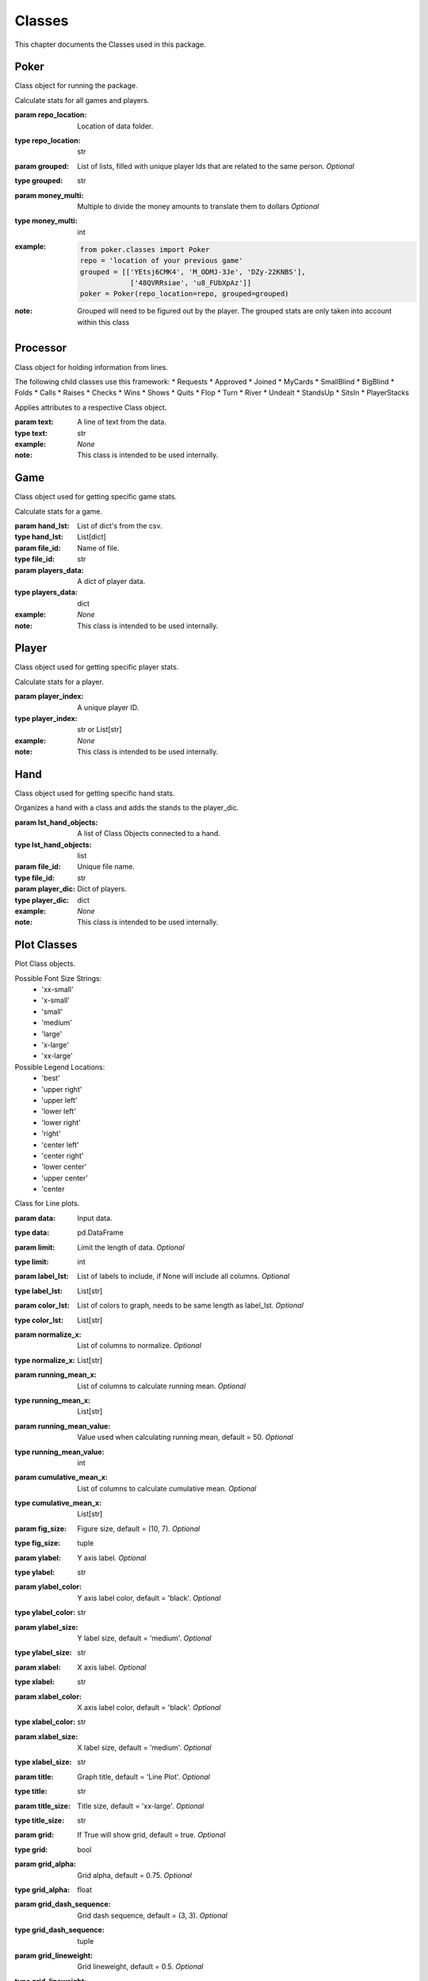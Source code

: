 .. _Classes:

Classes
*******
.. meta::
   :description: Landing page for poker-now-analysis.
   :keywords: Poker, Python, Analysis, Texas Hold'em

This chapter documents the Classes used in this package.

.. _Poker:

Poker
-----
Class object for running the package.

.. :currentmodule:: classes

.. class:: Poker(repo_location, grouped, money_multi):

    Calculate stats for all games and players.

    :param repo_location: Location of data folder.
    :type repo_location: str
    :param grouped: List of lists, filled with unique player Ids that are related to the same person. *Optional*
    :type grouped: str
    :param money_multi: Multiple to divide the money amounts to translate them to dollars *Optional*
    :type money_multi: int
    :example:
        .. code-block:: python

            from poker.classes import Poker
            repo = 'location of your previous game'
            grouped = [['YEtsj6CMK4', 'M_ODMJ-3Je', 'DZy-22KNBS'],
                        ['48QVRRsiae', 'u8_FUbXpAz']]
            poker = Poker(repo_location=repo, grouped=grouped)
    :note: Grouped will need to be figured out by the player.
        The grouped stats are only taken into account within this class

.. autosummary::
    poker.classes.Poker.files
    poker.classes.Poker.matches
    poker.classes.Poker.players_money_overview
    poker.classes.Poker.card_distribution
    poker.classes.Poker.winning_hand_distribution
    poker.classes.Poker.players_history

.. _Processor:

Processor
---------
Class object for holding information from lines.

The following child classes use this framework:
* Requests
* Approved
* Joined
* MyCards
* SmallBlind
* BigBlind
* Folds
* Calls
* Raises
* Checks
* Wins
* Shows
* Quits
* Flop
* Turn
* River
* Undealt
* StandsUp
* SitsIn
* PlayerStacks

.. :currentmodule:: processor

.. class:: LineAttributes:

    Applies attributes to a respective Class object.

    :param text: A line of text from the data.
    :type text: str
    :example: *None*
    :note: This class is intended to be used internally.

.. autosummary::
    poker.processor.LineAttributes.text
    poker.processor.LineAttributes.player_name
    poker.processor.LineAttributes.player_index
    poker.processor.LineAttributes.stack
    poker.processor.LineAttributes.position
    poker.processor.LineAttributes.winning_hand
    poker.processor.LineAttributes.cards
    poker.processor.LineAttributes.current_round
    poker.processor.LineAttributes.pot_size
    poker.processor.LineAttributes.remaining_players
    poker.processor.LineAttributes.action_from_player
    poker.processor.LineAttributes.action_amount
    poker.processor.LineAttributes.all_in
    poker.processor.LineAttributes.game_id
    poker.processor.LineAttributes.chips
    poker.processor.LineAttributes.winner
    poker.processor.LineAttributes.win_stack
    poker.processor.LineAttributes.time
    poker.processor.LineAttributes.previous_time
    poker.processor.LineAttributes.starting_chips
    poker.processor.LineAttributes.current_chips

.. _Game:

Game
----
Class object used for getting specific game stats.

.. :currentmodule:: classes

.. class:: Game(hand_lst, file_id, players_data):

    Calculate stats for a game.

    :param hand_lst: List of dict's from the csv.
    :type hand_lst: List[dict]
    :param file_id: Name of file.
    :type file_id: str
    :param players_data: A dict of player data.
    :type players_data: dict
    :example: *None*
    :note: This class is intended to be used internally.

.. autosummary::
    poker.classes.Game.file_name
    poker.classes.Game.hands_lst
    poker.classes.Game.card_distribution
    poker.classes.Game.winning_hand_distribution
    poker.classes.Game.players_data
    poker.classes.Game.game_stats

.. _Player:

Player
------
Class object used for getting specific player stats.

.. :currentmodule:: classes

.. class:: Player(player_index, hands):

    Calculate stats for a player.

    :param player_index: A unique player ID.
    :type player_index: str or List[str]
    :example: *None*
    :note: This class is intended to be used internally.

.. autosummary::
    poker.classes.Player.win_percent
    poker.classes.Player.win_count
    poker.classes.Player.largest_win
    poker.classes.Player.largest_loss
    poker.classes.Player.hand_count
    poker.classes.Player.all_in
    poker.classes.Player.player_index
    poker.classes.Player.player_name
    poker.classes.Player.player_money_info
    poker.classes.Player.hand_dic
    poker.classes.Player.card_dic
    poker.classes.Player.line_dic
    poker.classes.Player.moves_dic
    poker.classes.Player.merged_moves

.. _Hand:

Hand
----
Class object used for getting specific hand stats.

.. :currentmodule:: base

.. class:: Hand(hand):

    Organizes a hand with a class and adds the stands to the player_dic.

    :param lst_hand_objects: A list of Class Objects connected to a hand.
    :type lst_hand_objects: list
    :param file_id: Unique file name.
    :type file_id: str
    :param player_dic: Dict of players.
    :type player_dic: dict
    :example: *None*
    :note: This class is intended to be used internally.

.. autosummary::
    poker.classes.Hand.parsed_hand
    poker.classes.Hand.small_blind
    poker.classes.Hand.big_blind
    poker.classes.Hand.winner
    poker.classes.Hand.starting_players
    poker.classes.Hand.starting_players_chips
    poker.classes.Hand.flop_cards
    poker.classes.Hand.turn_card
    poker.classes.Hand.river_card
    poker.classes.Hand.my_cards
    poker.classes.Hand.chips_on_board
    poker.classes.Hand.gini_coef
    poker.classes.Hand.pot_size_lst
    poker.classes.Hand.players
    poker.classes.Hand.start_time
    poker.classes.Hand.end_time
    poker.classes.Hand.win_stack
    poker.classes.Hand.bet_lst

.. _Plot:

Plot Classes
------------
Plot Class objects.

Possible Font Size Strings:
    * 'xx-small'
    * 'x-small'
    * 'small'
    * 'medium'
    * 'large'
    * 'x-large'
    * 'xx-large'

Possible Legend Locations:
    * 'best'
    * 'upper right'
    * 'upper left'
    * 'lower left'
    * 'lower right'
    * 'right'
    * 'center left'
    * 'center right'
    * 'lower center'
    * 'upper center'
    * 'center

.. :currentmodule:: plot

.. class:: Line(data):

    Class for Line plots.

    :param data: Input data.
    :type data: pd.DataFrame
    :param limit: Limit the length of data. *Optional*
    :type limit: int
    :param label_lst: List of labels to include, if None will include all columns. *Optional*
    :type label_lst: List[str]
    :param color_lst: List of colors to graph, needs to be same length as label_lst. *Optional*
    :type color_lst: List[str]
    :param normalize_x: List of columns to normalize. *Optional*
    :type normalize_x: List[str]
    :param running_mean_x: List of columns to calculate running mean. *Optional*
    :type running_mean_x: List[str]
    :param running_mean_value: Value used when calculating running mean, default = 50. *Optional*
    :type running_mean_value: int
    :param cumulative_mean_x: List of columns to calculate cumulative mean. *Optional*
    :type cumulative_mean_x: List[str]
    :param fig_size: Figure size, default = (10, 7). *Optional*
    :type fig_size: tuple
    :param ylabel: Y axis label. *Optional*
    :type ylabel: str
    :param ylabel_color: Y axis label color, default = 'black'. *Optional*
    :type ylabel_color: str
    :param ylabel_size: Y label size, default = 'medium'. *Optional*
    :type ylabel_size: str
    :param xlabel: X axis label. *Optional*
    :type xlabel: str
    :param xlabel_color: X axis label color, default = 'black'. *Optional*
    :type xlabel_color: str
    :param xlabel_size: X label size, default = 'medium'. *Optional*
    :type xlabel_size: str
    :param title: Graph title, default = 'Line Plot'. *Optional*
    :type title: str
    :param title_size: Title size, default = 'xx-large'. *Optional*
    :type title_size: str
    :param grid: If True will show grid, default = true. *Optional*
    :type grid: bool
    :param grid_alpha: Grid alpha, default = 0.75. *Optional*
    :type grid_alpha: float
    :param grid_dash_sequence: Grid dash sequence, default = (3, 3). *Optional*
    :type grid_dash_sequence: tuple
    :param grid_lineweight: Grid lineweight, default = 0.5. *Optional*
    :type grid_lineweight: float
    :param legend_fontsize: Legend fontsize, default = 'medium'. *Optional*
    :type legend_fontsize: str
    :param legend_transparency: Legend transparency, default = 0.75. *Optional*
    :type legend_transparency: float
    :param legend_location: legend location, default = 'lower right'. *Optional*
    :type legend_location: str
    :param corr: Pass two strings to return the correlation. *Optional*
    :type corr: List[str]

    :example:
        .. code-block:: python

            from poker.plot import Line
            Line(data=val[['Pot Size', 'Win Stack']],
                 normalize_x=['Pot Size', 'Win Stack'],
                 color_lst=['tab:orange', 'tab:blue'],
                 title='Pot Size and Winning Stack Amount (Player: ' + key + ')',
                 ylabel='Value',
                 xlabel='Time Periods',
                 corr=['Pot Size', 'Win Stack'])
            plt.show()
        .. image:: https://miro.medium.com/max/700/1*t4UJOrLU5ahOeBmQ-wmkoA.png
    :note: *None*

.. autosummary::
    poker.plot.Line.ax

.. class:: Scatter(data):

    Class for Scatter plots.

    :param data: Input data.
    :type data: pd.DataFrame,
    :param limit: Limit the length of data. *Optional*
    :type limit: int
    :param label_lst: List of labels to include, if None will include all columns. *Optional*
    :type label_lst: List[str]
    :param color_lst: List of colors to graph. *Optional*
    :type color_lst: List[str]
    :param normalize_x: List of columns to normalize. *Optional*
    :type normalize_x: List[str]
    :param regression_line:  If included, requires a column str or List[str], default = None. *Optional*
    :type regression_line: List[str]
    :param regression_line_color: Color of regression line, default = 'red'. *Optional*
    :type regression_line_color: str
    :param regression_line_lineweight: Regression lineweight, default = 2.0. *Optional*
    :type regression_line_lineweight: float
    :param running_mean_x: List of columns to calculate running mean. *Optional*
    :type running_mean_x: List[str]
    :param running_mean_value: List of columns to calculate running mean. *Optional*
    :type running_mean_value: Optional[int] = 50,
    :param cumulative_mean_x: List of columns to calculate cumulative mean. *Optional*
    :type cumulative_mean_x: List[str]
    :param fig_size: default = (10, 7), *Optional*
    :type fig_size: tuple
    :param ylabel: Y axis label. *Optional*
    :type ylabel: str
    :param ylabel_color: Y axis label color, default = 'black'. *Optional*
    :type ylabel_color: str
    :param ylabel_size: Y label size, default = 'medium'. *Optional*
    :type ylabel_size: str
    :param xlabel: X axis label. *Optional*
    :type xlabel: str
    :param xlabel_color: X axis label color, default = 'black'. *Optional*
    :type xlabel_color: str
    :param xlabel_size: X label size, default = 'medium'. *Optional*
    :type xlabel_size: str
    :param title: Graph title, default = 'Scatter Plot'. *Optional*
    :type title: str
    :param title_size: Title size, default = 'xx-large'. *Optional*
    :type title_size: str
    :param grid: If True will show grid, default = true. *Optional*
    :type grid: bool
    :param grid_alpha: Grid alpha, default = 0.75. *Optional*
    :type grid_alpha: float
    :param grid_dash_sequence: Grid dash sequence, default = (3, 3). *Optional*
    :type grid_dash_sequence: tuple
    :param grid_lineweight: Grid lineweight, default = 0.5. *Optional*
    :type grid_lineweight: float
    :param legend_fontsize: Legend fontsize, default = 'medium'. *Optional*
    :type legend_fontsize: str
    :param legend_transparency: Legend transparency, default = 0.75. *Optional*
    :type legend_transparency: float
    :param legend_location: legend location, default = 'lower right'. *Optional*
    :type legend_location: str
    :param compare_two: If given will return a scatter comparing two variables, default is None. *Optional*
    :type compare_two: List[str]
    :param y_limit: If given will limit the y axis, default is None. *Optional*
    :type y_limit: float
    :example:
        .. code-block:: python

            from poker.plot import Scatter
            Scatter(data=val,
                    compare_two=['Round Seconds', 'Player Reserve'],
                    normalize_x=['Round Seconds', 'Player Reserve'],
                    color_lst=['tab:orange'],
                    regression_line=['Player Reserve'],
                    regression_line_color='tab:blue',
                    title='Time per Hand vs Player Reserve (Player: ' + key + ')',
                    ylabel='Player Chip Count',
                    xlabel='Total Round Seconds')
            plt.show()
        .. image:: https://miro.medium.com/max/1400/1*RIz78uu27Fr5dTf_EHUOnA.png
    :note: Slope of the regression line is noted in he legend.

.. autosummary::
    poker.plot.Scatter.ax

.. class:: Histogram(data):

    Class for Histogram plots.

    :param data: Input data.
    :type data: pd.DataFrame,
    :param limit: Limit the length of data. *Optional*
    :type limit: int
    :param label_lst: List of labels to include, if None will include all columns. *Optional*
    :type label_lst: List[str]
    :param color_lst: List of colors to graph. *Optional*
    :type color_lst: List[str]
    :param include_norm: Include norm. If included, requires a column str, default = None. *Optional*
    :type include_norm: str
    :param norm_color: Norm color, default = 'red'. *Optional*
    :type norm_color: str
    :param norm_lineweight: Norm lineweight, default = 1.0. *Optional*
    :type norm_lineweight: float
    :param norm_ylabel: Norm Y axis label. *Optional*
    :type norm_ylabel: str
    :param norm_legend_location: Location of norm legend, default = 'upper right'. *Optional*
    :type norm_legend_location: str
    :param fig_size: default = (10, 7), *Optional*
    :type fig_size: tuple
    :param bins: Way of calculating bins, default = 'sturges'. *Optional*
    :type bins: str
    :param hist_type: Type of histogram, default = 'bar'. *Optional*
    :type hist_type: str
    :param stacked: If True, will stack histograms, default = False. *Optional*
    :type stacked: bool
    :param ylabel: Y axis label. *Optional*
    :type ylabel: str
    :param ylabel_color: Y axis label color, default = 'black'. *Optional*
    :type ylabel_color: str
    :param ylabel_size: Y label size, default = 'medium'. *Optional*
    :type ylabel_size: str
    :param ytick_rotation:
    :type ytick_rotation: Optional[int] = 0,
    :param xlabel: X axis label. *Optional*
    :type xlabel: str
    :param xlabel_color: X axis label color, default = 'black'. *Optional*
    :type xlabel_color: str
    :param xlabel_size: X label size, default = 'medium'. *Optional*
    :type xlabel_size: str
    :param xtick_rotation:
    :type xtick_rotation: Optional[int] = 0,
    :param title: Graph title, default = 'Histogram'. *Optional*
    :type title: str
    :param title_size: Title size, default = 'xx-large'. *Optional*
    :type title_size: str
    :param grid: If True will show grid, default = true. *Optional*
    :type grid: bool
    :param grid_alpha: Grid alpha, default = 0.75. *Optional*
    :type grid_alpha: float
    :param grid_dash_sequence: Grid dash sequence, default = (3, 3). *Optional*
    :type grid_dash_sequence: tuple
    :param grid_lineweight: Grid lineweight, default = 0.5. *Optional*
    :type grid_lineweight: float
    :param legend_fontsize: Legend fontsize, default = 'medium'. *Optional*
    :type legend_fontsize: str
    :param legend_transparency: Legend transparency, default = 0.75. *Optional*
    :type legend_transparency: float
    :param legend_location: legend location, default = 'lower right'. *Optional*
    :type legend_location: str
    :example:
        .. code-block:: python

            from poker.plot import Histogram
            Histogram(data=val,
                      label_lst=['Move Seconds'],
                      include_norm='Move Seconds',
                      title='Move Second Histogram (Player: ' + key + ')')
            plt.show()
        .. image:: https://miro.medium.com/max/700/1*1oTyksxTA7ZTyG-dJ0XMVw.png
    :note: *None*

.. autosummary::
    poker.plot.Histogram.ax
